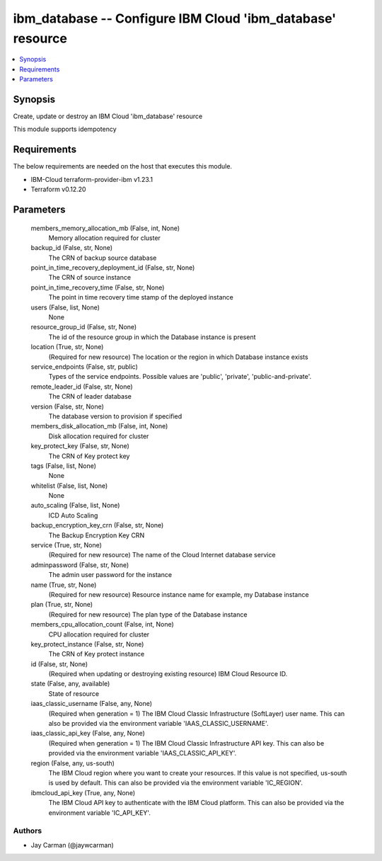 
ibm_database -- Configure IBM Cloud 'ibm_database' resource
===========================================================

.. contents::
   :local:
   :depth: 1


Synopsis
--------

Create, update or destroy an IBM Cloud 'ibm_database' resource

This module supports idempotency



Requirements
------------
The below requirements are needed on the host that executes this module.

- IBM-Cloud terraform-provider-ibm v1.23.1
- Terraform v0.12.20



Parameters
----------

  members_memory_allocation_mb (False, int, None)
    Memory allocation required for cluster


  backup_id (False, str, None)
    The CRN of backup source database


  point_in_time_recovery_deployment_id (False, str, None)
    The CRN of source instance


  point_in_time_recovery_time (False, str, None)
    The point in time recovery time stamp of the deployed instance


  users (False, list, None)
    None


  resource_group_id (False, str, None)
    The id of the resource group in which the Database instance is present


  location (True, str, None)
    (Required for new resource) The location or the region in which Database instance exists


  service_endpoints (False, str, public)
    Types of the service endpoints. Possible values are 'public', 'private', 'public-and-private'.


  remote_leader_id (False, str, None)
    The CRN of leader database


  version (False, str, None)
    The database version to provision if specified


  members_disk_allocation_mb (False, int, None)
    Disk allocation required for cluster


  key_protect_key (False, str, None)
    The CRN of Key protect key


  tags (False, list, None)
    None


  whitelist (False, list, None)
    None


  auto_scaling (False, list, None)
    ICD Auto Scaling


  backup_encryption_key_crn (False, str, None)
    The Backup Encryption Key CRN


  service (True, str, None)
    (Required for new resource) The name of the Cloud Internet database service


  adminpassword (False, str, None)
    The admin user password for the instance


  name (True, str, None)
    (Required for new resource) Resource instance name for example, my Database instance


  plan (True, str, None)
    (Required for new resource) The plan type of the Database instance


  members_cpu_allocation_count (False, int, None)
    CPU allocation required for cluster


  key_protect_instance (False, str, None)
    The CRN of Key protect instance


  id (False, str, None)
    (Required when updating or destroying existing resource) IBM Cloud Resource ID.


  state (False, any, available)
    State of resource


  iaas_classic_username (False, any, None)
    (Required when generation = 1) The IBM Cloud Classic Infrastructure (SoftLayer) user name. This can also be provided via the environment variable 'IAAS_CLASSIC_USERNAME'.


  iaas_classic_api_key (False, any, None)
    (Required when generation = 1) The IBM Cloud Classic Infrastructure API key. This can also be provided via the environment variable 'IAAS_CLASSIC_API_KEY'.


  region (False, any, us-south)
    The IBM Cloud region where you want to create your resources. If this value is not specified, us-south is used by default. This can also be provided via the environment variable 'IC_REGION'.


  ibmcloud_api_key (True, any, None)
    The IBM Cloud API key to authenticate with the IBM Cloud platform. This can also be provided via the environment variable 'IC_API_KEY'.













Authors
~~~~~~~

- Jay Carman (@jaywcarman)

